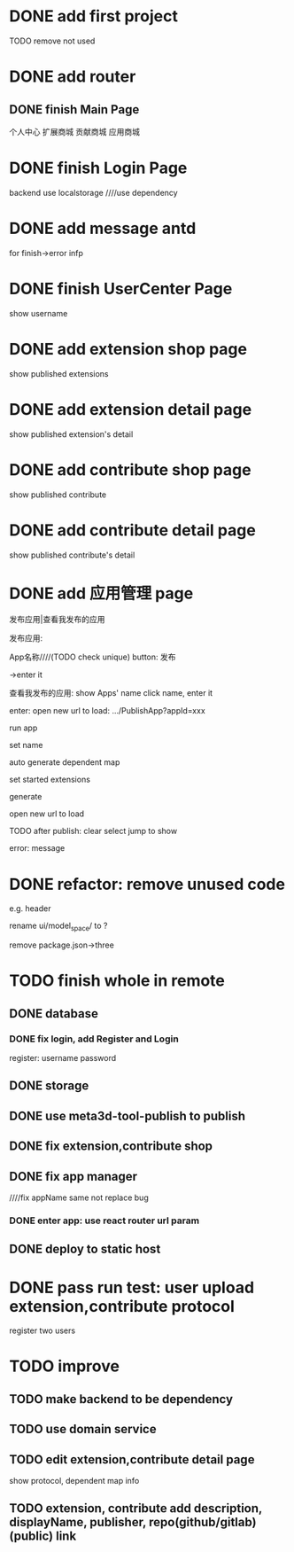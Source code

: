 * DONE add first project

TODO remove not used

* DONE add router


** DONE finish Main Page
个人中心
扩展商城
贡献商城
应用商城


* DONE finish Login Page
# frontend
    # use antd
backend
    use localstorage
    ////use dependency



# and isLogin judge!
# reducer


* DONE add message antd

for finish->error infp

* DONE finish UserCenter Page
show username


* DONE add extension shop page

show published extensions


* DONE add extension detail page

show published extension's detail



* DONE add contribute shop page

show published contribute


* DONE add contribute detail page

show published contribute's detail


* DONE add 应用管理 page

发布应用|查看我发布的应用


发布应用:
# show selected extensions, contributes: title, button(启动/取消启动)
#     could jump to detail page
#     can set new name(input)


App名称////(TODO check unique)
button: 发布

->enter it



查看我发布的应用:
show Apps' name
    click name, enter it




enter:
open new url to load: .../PublishApp?appId=xxx





run app


set name

# set dependent map:
# check

auto generate dependent map
    # check: error if not find


set started extensions


generate


open new url to load





TODO after publish:
clear select
jump to show


error:
message


# * TODO refactor: change to function instead of let


* DONE refactor: remove unused code
e.g. header

rename ui/model_space/ to ?


remove package.json->three



# * TODO edit extension,contribute detail page

# show protocol, dependent map info







# * TODO deploy to tencent cloud
# # role: admin, user

# no need to register, but need input user name(check unique) for user

* TODO finish whole in remote

# ** TODO keep extension, contribute in Meta3D repo

# extension, contribute should add protocol dependent

# # change name:remove "meta3d-"


# ** TODO login


** DONE database

*** DONE fix login, add Register and Login

register:
username
password

** DONE storage

** DONE use meta3d-tool-publish to publish

** DONE fix extension,contribute shop


** DONE fix app manager

////fix appName same not replace bug


*** DONE enter app: use react router url param
# https://reactrouter.com/docs/en/v6/getting-started/tutorial#reading-url-params



# new tab



** DONE deploy to static host







* DONE pass run test: user upload extension,contribute protocol

register two users





# * TODO publish v0.4.0










* TODO improve

** TODO make backend to be dependency

** TODO use domain service


** TODO edit extension,contribute detail page

show protocol, dependent map info


** TODO extension, contribute add description, displayName, publisher, repo(github/gitlab)(public) link

